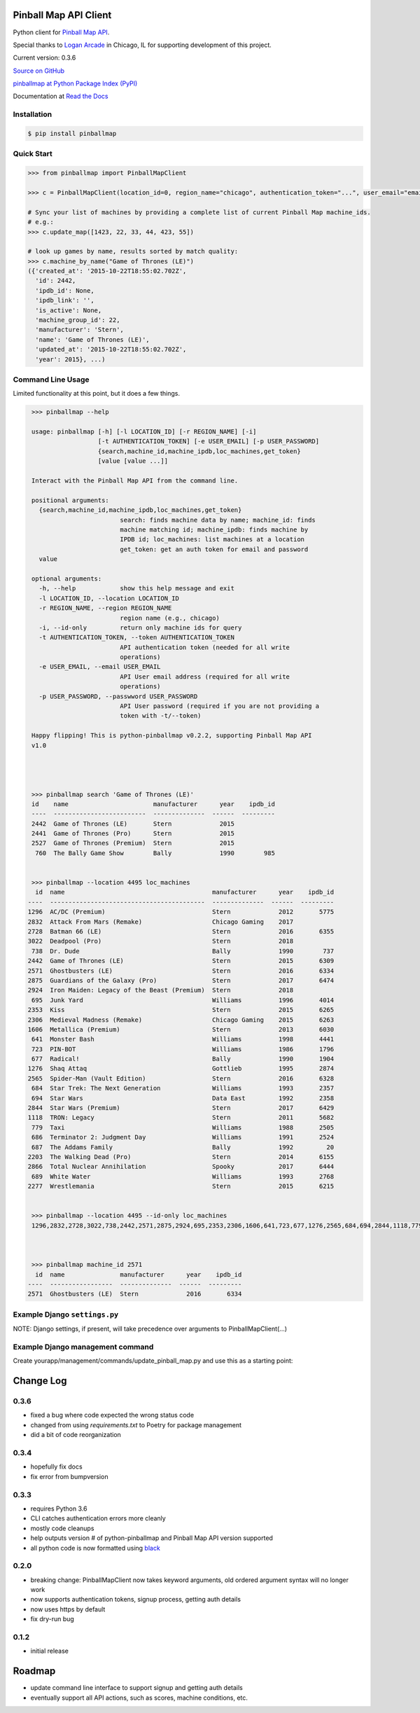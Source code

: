 Pinball Map API Client
======================

Python client for `Pinball Map API`_.

Special thanks to `Logan Arcade`_ in Chicago, IL for supporting development of this project.

.. _Pinball Map API: http://pinballmap.com/api/v1/docs
.. _Logan Arcade: https://loganarcade.com/

Current version: 0.3.6

`Source on GitHub <https://github.com/eyesee1/python-pinballmap>`_

`pinballmap at Python Package Index (PyPI) <https://pypi.python.org/pypi/pinballmap/>`_

Documentation at `Read the Docs <https://python-pinballmap.readthedocs.io/en/stable/>`_

Installation
------------

.. code:: bash

    $ pip install pinballmap


Quick Start
-----------

.. code:: python

    >>> from pinballmap import PinballMapClient

    >>> c = PinballMapClient(location_id=0, region_name="chicago", authentication_token="...", user_email="email@example.com")

    # Sync your list of machines by providing a complete list of current Pinball Map machine_ids.
    # e.g.:
    >>> c.update_map([1423, 22, 33, 44, 423, 55])

    # look up games by name, results sorted by match quality:
    >>> c.machine_by_name("Game of Thrones (LE)")
    ({'created_at': '2015-10-22T18:55:02.702Z',
      'id': 2442,
      'ipdb_id': None,
      'ipdb_link': '',
      'is_active': None,
      'machine_group_id': 22,
      'manufacturer': 'Stern',
      'name': 'Game of Thrones (LE)',
      'updated_at': '2015-10-22T18:55:02.702Z',
      'year': 2015}, ...)


Command Line Usage
------------------

Limited functionality at this point, but it does a few things.

.. code:: bash

    >>> pinballmap --help

    usage: pinballmap [-h] [-l LOCATION_ID] [-r REGION_NAME] [-i]
                      [-t AUTHENTICATION_TOKEN] [-e USER_EMAIL] [-p USER_PASSWORD]
                      {search,machine_id,machine_ipdb,loc_machines,get_token}
                      [value [value ...]]

    Interact with the Pinball Map API from the command line.

    positional arguments:
      {search,machine_id,machine_ipdb,loc_machines,get_token}
                            search: finds machine data by name; machine_id: finds
                            machine matching id; machine_ipdb: finds machine by
                            IPDB id; loc_machines: list machines at a location
                            get_token: get an auth token for email and password
      value

    optional arguments:
      -h, --help            show this help message and exit
      -l LOCATION_ID, --location LOCATION_ID
      -r REGION_NAME, --region REGION_NAME
                            region name (e.g., chicago)
      -i, --id-only         return only machine ids for query
      -t AUTHENTICATION_TOKEN, --token AUTHENTICATION_TOKEN
                            API authentication token (needed for all write
                            operations)
      -e USER_EMAIL, --email USER_EMAIL
                            API User email address (required for all write
                            operations)
      -p USER_PASSWORD, --passwword USER_PASSWORD
                            API User password (required if you are not providing a
                            token with -t/--token)

    Happy flipping! This is python-pinballmap v0.2.2, supporting Pinball Map API
    v1.0




    >>> pinballmap search 'Game of Thrones (LE)'
    id    name                       manufacturer      year    ipdb_id
    ----  -------------------------  --------------  ------  ---------
    2442  Game of Thrones (LE)       Stern             2015
    2441  Game of Thrones (Pro)      Stern             2015
    2527  Game of Thrones (Premium)  Stern             2015
     760  The Bally Game Show        Bally             1990        985


    >>> pinballmap --location 4495 loc_machines
     id  name                                        manufacturer      year    ipdb_id
   ----  ------------------------------------------  --------------  ------  ---------
   1296  AC/DC (Premium)                             Stern             2012       5775
   2832  Attack From Mars (Remake)                   Chicago Gaming    2017
   2728  Batman 66 (LE)                              Stern             2016       6355
   3022  Deadpool (Pro)                              Stern             2018
    738  Dr. Dude                                    Bally             1990        737
   2442  Game of Thrones (LE)                        Stern             2015       6309
   2571  Ghostbusters (LE)                           Stern             2016       6334
   2875  Guardians of the Galaxy (Pro)               Stern             2017       6474
   2924  Iron Maiden: Legacy of the Beast (Premium)  Stern             2018
    695  Junk Yard                                   Williams          1996       4014
   2353  Kiss                                        Stern             2015       6265
   2306  Medieval Madness (Remake)                   Chicago Gaming    2015       6263
   1606  Metallica (Premium)                         Stern             2013       6030
    641  Monster Bash                                Williams          1998       4441
    723  PIN-BOT                                     Williams          1986       1796
    677  Radical!                                    Bally             1990       1904
   1276  Shaq Attaq                                  Gottlieb          1995       2874
   2565  Spider-Man (Vault Edition)                  Stern             2016       6328
    684  Star Trek: The Next Generation              Williams          1993       2357
    694  Star Wars                                   Data East         1992       2358
   2844  Star Wars (Premium)                         Stern             2017       6429
   1118  TRON: Legacy                                Stern             2011       5682
    779  Taxi                                        Williams          1988       2505
    686  Terminator 2: Judgment Day                  Williams          1991       2524
    687  The Addams Family                           Bally             1992         20
   2203  The Walking Dead (Pro)                      Stern             2014       6155
   2866  Total Nuclear Annihilation                  Spooky            2017       6444
    689  White Water                                 Williams          1993       2768
   2277  Wrestlemania                                Stern             2015       6215


    >>> pinballmap --location 4495 --id-only loc_machines
    1296,2832,2728,3022,738,2442,2571,2875,2924,695,2353,2306,1606,641,723,677,1276,2565,684,694,2844,1118,779,686,687,2203,2866,689,2277



    >>> pinballmap machine_id 2571
     id  name               manufacturer      year    ipdb_id
   ----  -----------------  --------------  ------  ---------
   2571  Ghostbusters (LE)  Stern             2016       6334


Example Django ``settings.py``
------------------------------

NOTE: Django settings, if present, will take precedence over arguments to PinballMapClient(...)

.. code-block:: python
   :emphasize-lines: 4,5

    PINBALL_MAP = {
        'region_name': 'chicago', # a region name to use if not specified in code
        'location_id': your_location_id,  # should be an int
        # email and token are required for all write operations
        'user_email': '...', # your pinball map account email, needed for write operations
        'user_password': '...', # your pinball map password, needed for write operations (not needed with token)
        'authentication_token': '...', # your pinball map api token, needed for write operations
        'cache_name': 'default',  # default: 'default'
        'cache_key_prefix': 'pmap_',  # default: 'pmap_'
    }



Example Django management command
---------------------------------

Create yourapp/management/commands/update_pinball_map.py and use this as a starting point:

.. code-block:: python
   :emphasize-lines: 11

   from django.core.management.base import BaseCommand, CommandError
   from pinballmap import PinballMapClient
   from yourapp.somewhere import get_current_game_list


   class Command(BaseCommand):
       help = 'Update the Pinball Map API. Adds/removes machines from our location.'

       def handle(self, *args, **options):
           try:
               games = get_current_game_list()  # ← your code provides a list of current IDs
               # no args needed if you used Django settings as shown above:
               c = PinballMapClient()
               c.update_map([g.pinball_map_id for g in games])
               self.stdout.write(self.style.SUCCESS("Pinball Map updated."))
           except Exception as err:
               self.stderr.write(self.style.ERROR("Could not update pinball map because: {}".format(err)))



Change Log
==========


0.3.6
-----

* fixed a bug where code expected the wrong status code
* changed from using `requirements.txt` to Poetry for package management
* did a bit of code reorganization


0.3.4
-----
* hopefully fix docs
* fix error from bumpversion


0.3.3
-----

* requires Python 3.6
* CLI catches authentication errors more cleanly
* mostly code cleanups
* help outputs version # of python-pinballmap and Pinball Map API version supported
* all python code is now formatted using `black`_

.. _black: https://black.readthedocs.io/en/stable/



0.2.0
-----

* breaking change: PinballMapClient now takes keyword arguments, old ordered argument syntax will no longer work
* now supports authentication tokens, signup process, getting auth details
* now uses https by default
* fix dry-run bug


0.1.2
-----
* initial release


Roadmap
=======

* update command line interface to support signup and getting auth details
* eventually support all API actions, such as scores, machine conditions, etc.
